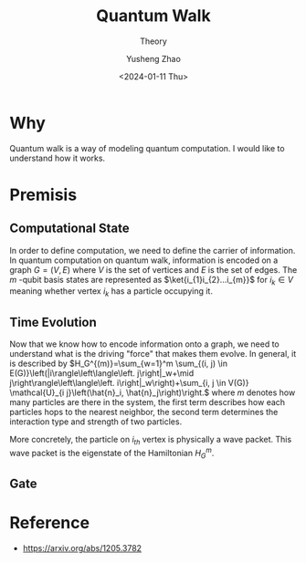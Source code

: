 #+TITLE: Quantum Walk
#+SUBTITLE: Theory
#+AUTHOR: Yusheng Zhao
#+DATE: <2024-01-11 Thu>
#+EXPORT_HUGO_TAGS: t
#+filetags: QuantumComputation QuantumWalk Physics

* Why
Quantum walk is a way of modeling quantum computation. I would like to
understand how it works.

* Premisis
** Computational State
 In order to define computation, we need to define the carrier of information.
 In quantum computation on quantum walk, information is encoded on a graph $G =
 (V,E)$ where $V$ is the set of vertices and $E$ is the set of edges. The $m$
 -qubit basis states are represented as $\ket{i_{1}i_{2}...i_{m}}$ for $i_{k}
 \in V$ meaning whether vertex $i_k$ has a particle occupying it.
** Time Evolution
Now that we know how to encode information onto a graph, we need to understand
what is the driving "force" that makes them evolve. In general, it is described
by \(H_G^{(m)}=\sum_{w=1}^m \sum_{(i, j) \in
E(G)}\left(|i\rangle\left\langle\left. j\right|_w+\mid
j\right\rangle\left\langle\left. i\right|_w\right)+\sum_{i, j \in V(G)}
\mathcal{U}_{i j}\left(\hat{n}_i, \hat{n}_j\right)\right.\) where $m$ denotes
how many particles are there in the system, the first term describes how each
particles hops to the nearest neighbor, the second term determines the
interaction type and strength of two particles.

More concretely, the particle on $i_{th}$ vertex is physically a wave packet.
This wave packet is the eigenstate of the Hamiltonian $H_{G}^{m}$.
** Gate

* Reference
- [[https://arxiv.org/abs/1205.3782]]
